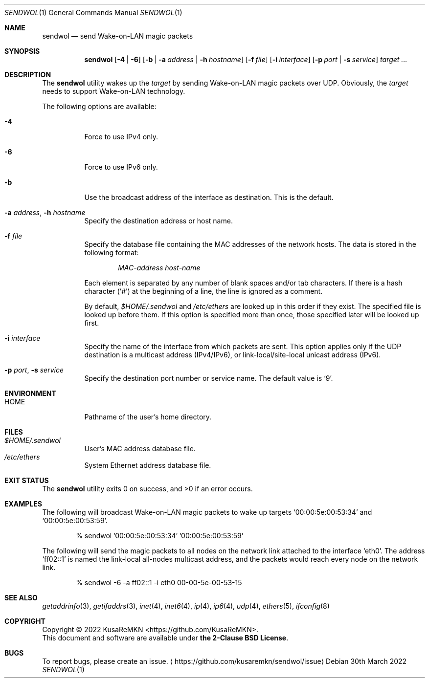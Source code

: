 .\"
.\" Copyright (c) 2022 KusaReMKN
.\"     Available under the 2-Clause BSD License
.\"
.Dd 30th March 2022
.Dt SENDWOL 1
.Os
.Sh NAME
.Nm sendwol
.Nd send Wake-on-LAN magic packets
.Sh SYNOPSIS
.Nm
.Op Fl 4 | Fl 6
.Op Fl b | Fl a Ar address | Fl h Ar hostname
.Op Fl f Ar file
.Op Fl i Ar interface
.Op Fl p Ar port | Fl s Ar service
.Ar target ...
.Sh DESCRIPTION
The
.Nm
utility wakes up the
.Ar target
by sending Wake-on-LAN magic packets over UDP.
Obviously, the
.Ar target
needs to support Wake-on-LAN technology.
.Pp
The following options are available:
.Bl -tag
.It Fl 4
Force to use IPv4 only.
.It Fl 6
Force to use IPv6 only.
.It Fl b
Use the broadcast address of the interface as destination.
This is the default.
.It Fl a Ar address , Fl h Ar hostname
Specify the destination address or host name.
.It Fl f Ar file
Specify the database file containing the MAC addresses of the network hosts.
The data is stored in the following format:
.Bd -literal -offset indent
.Ar MAC-address	host-name
.Ed
.Pp
Each element is separated by any number of blank spaces and/or tab characters.
If there is a hash character
.Pq Ql #
at the beginning of a line, the line is ignored as a comment.
.Pp
By default,
.Pa $HOME/.sendwol
and
.Pa /etc/ethers
are looked up in this order if they exist.
The specified file is looked up before them.
If this option is specified more than once,
those specified later will be looked up first.
.It Fl i Ar interface
Specify the name of the interface from which packets are sent.
This option applies only if the UDP destination is a multicast address
.Pq IPv4/IPv6 ,
or link-local/site-local unicast address
.Pq IPv6 .
.It Fl p Ar port , Fl s Ar service
Specify the destination port number or service name.
The default value is
.Ql 9 .
.El
.Sh ENVIRONMENT
.Bl -tag -compact
.It Ev HOME
Pathname of the user's home directory.
.El
.Sh FILES
.Bl -tag -compact
.It Pa $HOME/.sendwol
User's MAC address database file.
.It Pa /etc/ethers
System Ethernet address database file.
.El
.Sh EXIT STATUS
.Ex -std
.Sh EXAMPLES
The following will broadcast Wake-on-LAN magic packets to wake up targets
.Ql 00:00:5e:00:53:34
and
.Ql 00:00:5e:00:53:59 .
.Bd -literal -offset indent
% sendwol '00:00:5e:00:53:34' '00:00:5e:00:53:59'
.Ed
.Pp
The following will send the magic packets to all nodes
on the network link attached to the interface
.Ql eth0 .
The address
.Ql ff02::1
is named the link-local all-nodes multicast address,
and the packets would reach every node on the network link.
.Bd -literal -offset indent
% sendwol -6 -a ff02::1 -i eth0 00-00-5e-00-53-15
.Ed
.Sh SEE ALSO
.Xr getaddrinfo 3 ,
.Xr getifaddrs 3 ,
.Xr inet 4 ,
.Xr inet6 4 ,
.Xr ip 4 ,
.Xr ip6 4 ,
.Xr udp 4 ,
.Xr ethers 5 ,
.Xr ifconfig 8
.Sh COPYRIGHT
Copyright \(co 2022
.An KusaReMKN Aq Lk https://github.com/KusaReMKN .
.br
This document and software are available under
.Sy the 2-Clause BSD License .
.Sh BUGS
To report bugs, please create an issue.
.Aq Lk https://github.com/kusaremkn/sendwol/issue
